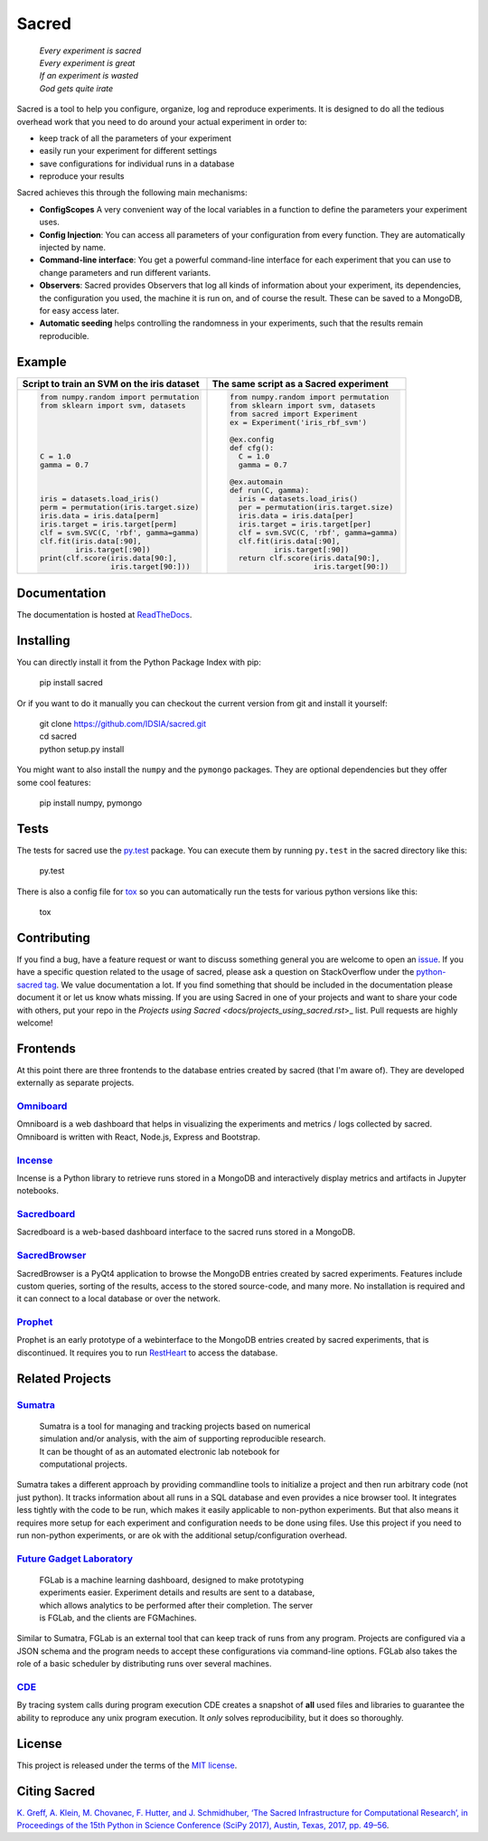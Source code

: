 Sacred
======

    | *Every experiment is sacred*
    | *Every experiment is great*
    | *If an experiment is wasted*
    | *God gets quite irate*

|pypi| |py_versions| |license| |rtfd| |doi|

|unix_build| |windows_build| |coverage| |code_quality| |codacy|




Sacred is a tool to help you configure, organize, log and reproduce experiments.
It is designed to do all the tedious overhead work that you need to do around
your actual experiment in order to:

- keep track of all the parameters of your experiment
- easily run your experiment for different settings
- save configurations for individual runs in a database
- reproduce your results

Sacred achieves this through the following main mechanisms:

-  **ConfigScopes** A very convenient way of the local variables in a function
   to define the parameters your experiment uses.
-  **Config Injection**: You can access all parameters of your configuration
   from every function. They are automatically injected by name.
-  **Command-line interface**: You get a powerful command-line interface for each
   experiment that you can use to change parameters and run different variants.
-  **Observers**: Sacred provides Observers that log all kinds of information
   about your experiment, its dependencies, the configuration you used,
   the machine it is run on, and of course the result. These can be saved
   to a MongoDB, for easy access later.
-  **Automatic seeding** helps controlling the randomness in your experiments,
   such that the results remain reproducible.

Example
-------
+------------------------------------------------+--------------------------------------------+
| **Script to train an SVM on the iris dataset** | **The same script as a Sacred experiment** |
+------------------------------------------------+--------------------------------------------+
| .. code:: python                               | .. code:: python                           |
|                                                |                                            |
|  from numpy.random import permutation          |   from numpy.random import permutation     |
|  from sklearn import svm, datasets             |   from sklearn import svm, datasets        |
|                                                |   from sacred import Experiment            |
|                                                |   ex = Experiment('iris_rbf_svm')          |
|                                                |                                            |
|                                                |   @ex.config                               |
|                                                |   def cfg():                               |
|  C = 1.0                                       |     C = 1.0                                |
|  gamma = 0.7                                   |     gamma = 0.7                            |
|                                                |                                            |
|                                                |   @ex.automain                             |
|                                                |   def run(C, gamma):                       |
|  iris = datasets.load_iris()                   |     iris = datasets.load_iris()            |
|  perm = permutation(iris.target.size)          |     per = permutation(iris.target.size)    |
|  iris.data = iris.data[perm]                   |     iris.data = iris.data[per]             |
|  iris.target = iris.target[perm]               |     iris.target = iris.target[per]         |
|  clf = svm.SVC(C, 'rbf', gamma=gamma)          |     clf = svm.SVC(C, 'rbf', gamma=gamma)   |
|  clf.fit(iris.data[:90],                       |     clf.fit(iris.data[:90],                |
|          iris.target[:90])                     |             iris.target[:90])              |
|  print(clf.score(iris.data[90:],               |     return clf.score(iris.data[90:],       |
|                  iris.target[90:]))            |                      iris.target[90:])     |
+------------------------------------------------+--------------------------------------------+

Documentation
-------------
The documentation is hosted at `ReadTheDocs <http://sacred.readthedocs.org/>`_.

Installing
----------
You can directly install it from the Python Package Index with pip:

    pip install sacred

Or if you want to do it manually you can checkout the current version from git
and install it yourself:

   | git clone https://github.com/IDSIA/sacred.git
   | cd sacred
   | python setup.py install

You might want to also install the ``numpy`` and the ``pymongo`` packages. They are
optional dependencies but they offer some cool features:

    pip install numpy, pymongo

Tests
-----
The tests for sacred use the `py.test <http://pytest.org/latest/>`_ package.
You can execute them by running ``py.test`` in the sacred directory like this:

    py.test

There is also a config file for `tox <https://testrun.org/tox/latest/>`_ so you
can automatically run the tests for various python versions like this:

    tox

Contributing
------------
If you find a bug, have a feature request or want to discuss something general you are welcome to open an
`issue <https://github.com/IDSIA/sacred/issues>`_. If you have a specific question related
to the usage of sacred, please ask a question on StackOverflow under the
`python-sacred tag <https://stackoverflow.com/questions/tagged/python-sacred>`_. We value documentation
a lot. If you find something that should be included in the documentation please
document it or let us know whats missing. If you are using Sacred in one of your projects and want to share
your code with others, put your repo in the `Projects using Sacred <docs/projects_using_sacred.rst`>_ list.
Pull requests are highly welcome!

Frontends
---------
At this point there are three frontends to the database entries created by sacred (that I'm aware of).
They are developed externally as separate projects.

`Omniboard <https://github.com/vivekratnavel/omniboard>`_
+++++++++++++++++++++++++++++++++++++++++++++++++++++++++
.. image:: docs/images/omniboard-table.png
.. image:: docs/images/omniboard-metric-graphs.png

Omniboard is a web dashboard that helps in visualizing the experiments and metrics / logs collected by sacred.
Omniboard is written with React, Node.js, Express and Bootstrap.


`Incense <https://github.com/JarnoRFB/incense>`_
+++++++++++++++++++++++++++++++++++++++++++++++++++++++++
.. image:: docs/images/incense-artifact.png
.. image:: docs/images/incense-metric.png

Incense is a Python library to retrieve runs stored in a MongoDB and interactively display metrics and artifacts
in Jupyter notebooks.

`Sacredboard <https://github.com/chovanecm/sacredboard>`_
+++++++++++++++++++++++++++++++++++++++++++++++++++++++++
.. image:: docs/images/sacredboard.png

Sacredboard is a web-based dashboard interface to the sacred runs stored in a
MongoDB.


`SacredBrowser <https://github.com/michaelwand/SacredBrowser>`_
+++++++++++++++++++++++++++++++++++++++++++++++++++++++++++++++
.. image:: docs/images/sacred_browser.png

SacredBrowser is a PyQt4 application to browse the MongoDB entries created by
sacred experiments.
Features include custom queries, sorting of the results,
access to the stored source-code, and many more.
No installation is required and it can connect to a local
database or over the network.


`Prophet <https://github.com/Qwlouse/prophet>`_
+++++++++++++++++++++++++++++++++++++++++++++++
Prophet is an early prototype of a webinterface to the MongoDB entries created by
sacred experiments, that is discontinued.
It requires you to run `RestHeart <http://restheart.org>`_ to access the database.


Related Projects
----------------

`Sumatra <https://pythonhosted.org/Sumatra/>`_
++++++++++++++++++++++++++++++++++++++++++++++
   | Sumatra is a tool for managing and tracking projects based on numerical
   | simulation and/or analysis, with the aim of supporting reproducible research.
   | It can be thought of as an automated electronic lab notebook for
   | computational projects.

Sumatra takes a different approach by providing commandline tools to initialize
a project and then run arbitrary code (not just python).
It tracks information about all runs in a SQL database and even provides a nice browser tool.
It integrates less tightly with the code to be run, which makes it easily
applicable to non-python experiments.
But that also means it requires more setup for each experiment and
configuration needs to be done using files.
Use this project if you need to run non-python experiments, or are ok with the additional setup/configuration overhead.


`Future Gadget Laboratory <https://github.com/Kaixhin/FGLab>`_
++++++++++++++++++++++++++++++++++++++++++++++++++++++++++++++
   | FGLab is a machine learning dashboard, designed to make prototyping
   | experiments easier. Experiment details and results are sent to a database,
   | which allows analytics to be performed after their completion. The server
   | is FGLab, and the clients are FGMachines.

Similar to Sumatra, FGLab is an external tool that can keep track of runs from
any program. Projects are configured via a JSON schema and the program needs to
accept these configurations via command-line options.
FGLab also takes the role of a basic scheduler by distributing runs over several
machines.


`CDE <https://github.com/pgbovine/CDE/>`_
+++++++++++++++++++++++++++++++++++++++++
By tracing system calls during program execution CDE creates a snapshot of
**all** used files and libraries to guarantee the ability to reproduce any unix
program execution. It *only* solves reproducibility, but it does so thoroughly.


License
-------
This project is released under the terms of the `MIT license <http://opensource.org/licenses/MIT>`_.


Citing Sacred
-------------
`K. Greff, A. Klein, M. Chovanec, F. Hutter, and J. Schmidhuber, ‘The Sacred Infrastructure for Computational Research’, 
in Proceedings of the 15th Python in Science Conference (SciPy 2017), Austin, Texas, 2017, pp. 49–56 
<http://conference.scipy.org/proceedings/scipy2017/klaus_greff.html>`_.


.. |pypi| image:: https://img.shields.io/pypi/v/sacred.svg
    :target: https://pypi.python.org/pypi/sacred
    :alt: Current PyPi Version

.. |py_versions| image:: https://img.shields.io/pypi/pyversions/sacred.svg
    :target: https://pypi.python.org/pypi/sacred
    :alt: Supported Python Versions

.. |license| image:: https://img.shields.io/badge/license-MIT-blue.png
    :target: http://choosealicense.com/licenses/mit/
    :alt: MIT licensed

.. |rtfd| image:: https://readthedocs.org/projects/sacred/badge/?version=latest&style=flat
    :target: http://sacred.readthedocs.org/
    :alt: ReadTheDocs

.. |doi| image:: https://zenodo.org/badge/doi/10.5281/zenodo.16386.svg
    :target: http://dx.doi.org/10.5281/zenodo.16386
    :alt: DOI for this release

.. |unix_build| image:: https://img.shields.io/travis/IDSIA/sacred.svg?branch=master&style=flat&label=unix%20build
    :target: https://travis-ci.org/IDSIA/sacred
    :alt: Travis-CI Status

.. |windows_build| image:: https://img.shields.io/appveyor/ci/qwlouse/sacred.svg?style=flat&label=windows%20build
    :target: https://ci.appveyor.com/project/Qwlouse/sacred
    :alt: appveyor-CI Status

.. |coverage| image:: https://coveralls.io/repos/IDSIA/sacred/badge.svg
    :target: https://coveralls.io/r/IDSIA/sacred
    :alt: Coverage Report

.. |code_quality| image:: https://scrutinizer-ci.com/g/IDSIA/sacred/badges/quality-score.png?b=master
    :target: https://scrutinizer-ci.com/g/IDSIA/sacred/
    :alt: Code Scrutinizer Quality

.. |codacy| image:: https://img.shields.io/codacy/acb7bba4467e47deaf260d6df5c0279f.svg?style=flat
    :target: https://www.codacy.com/app/qwlouse/sacred
    :alt: Codacity rating



